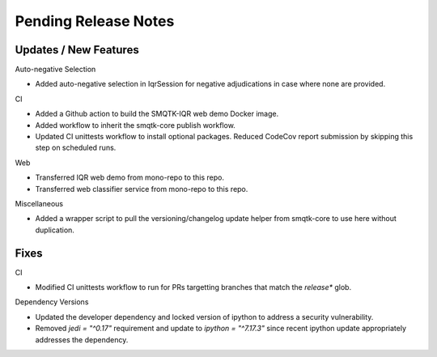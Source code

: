 Pending Release Notes
=====================

Updates / New Features
----------------------

Auto-negative Selection

* Added auto-negative selection in IqrSession for negative adjudications
  in case where none are provided.

CI

* Added a Github action to build the SMQTK-IQR web demo Docker image.

* Added workflow to inherit the smqtk-core publish workflow.

* Updated CI unittests workflow to install optional packages.
  Reduced CodeCov report submission by skipping this step on scheduled runs.

Web

* Transferred IQR web demo from mono-repo to this repo.

* Transferred web classifier service from mono-repo to this repo.

Miscellaneous

* Added a wrapper script to pull the versioning/changelog update helper from
  smqtk-core to use here without duplication.

Fixes
-----

CI

* Modified CI unittests workflow to run for PRs targetting branches that match
  the `release*` glob.

Dependency Versions

* Updated the developer dependency and locked version of ipython to address a
  security vulnerability.

* Removed `jedi = "^0.17"` requirement and update to `ipython = "^7.17.3"`
  since recent ipython update appropriately addresses the dependency.
